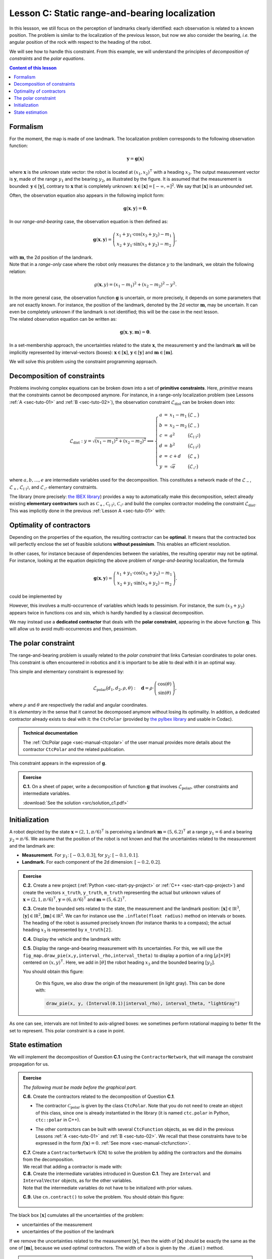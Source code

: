 .. _sec-tuto-03:

Lesson C: Static range-and-bearing localization
===============================================

In this lessson, we still focus on the perception of landmarks clearly identified: each observation is related to a known position.
The problem is similar to the localization of the previous lesson, but now we also consider the bearing, *i.e.* the angular position of the rock with respect to the heading of the robot.

We will see how to handle this constraint. From this example, we will understand the principles of *decomposition of constraints* and the *polar equations*.

.. contents:: Content of this lesson


Formalism
---------

.. image:: img/loc_gonio_dist.png
  :align: right
  :width: 350px

For the moment, the map is made of one landmark. The localization problem corresponds to the following observation function:

.. math::

  \mathbf{y}=\mathbf{g}\big(\mathbf{x}\big)

where :math:`\mathbf{x}` is the unknown state vector: the robot is located at :math:`\left(x_{1},x_{2}\right)^\intercal` with a heading :math:`x_{3}`. The output measurement vector is :math:`\mathbf{y}`, made of the range :math:`y_{1}` and the bearing :math:`y_{2}`, as illustrated by the figure. It is assumed that the measurement is bounded: :math:`\mathbf{y}\in\left[\mathbf{y}\right]`, contrary to :math:`\mathbf{x}` that is completely unknown: :math:`\mathbf{x}\in[\mathbf{x}]=[-\infty,\infty]^2`. We say that :math:`[\mathbf{x}]` is an *unbounded* set.

Often, the observation equation also appears in the following implicit form:

.. math::

    \mathbf{g}\big(\mathbf{x},\mathbf{y}\big)=\mathbf{0}.

In our *range-and-bearing* case, the observation equation is then defined as:

.. math::

  \mathbf{g}(\mathbf{x},\mathbf{y})=\left(\begin{array}{c}
  x_{1}+y_{1}\cdot\cos\left(x_{3}+y_{2}\right)-m_1\\
  x_{2}+y_{1}\cdot\sin\left(x_{3}+y_{2}\right)-m_2
  \end{array}\right),

| with :math:`\mathbf{m}`, the 2d position of the landmark.
| Note that in a *range-only* case where the robot only measures the distance :math:`y` to the landmark, we obtain the following relation:

  .. math::
    
    g(\mathbf{x},y)=\left(x_{1}-m_1\right)^{2}+\left(x_{2}-m_2\right)^{2}-y^{2}.

| In the more general case, the observation function :math:`\mathbf{g}` is uncertain, or more precisely, it depends on some parameters that are not exactly known. For instance, the position of the landmark, denoted by the 2d vector :math:`\mathbf{m}`, may be uncertain. It can even be completely unknown if the landmark is not identified; this will be the case in the next lesson.
| The related observation equation can be written as:

.. math::

  \mathbf{g}\big(\mathbf{x},\mathbf{y},\mathbf{m}\big)=\mathbf{0}.

In a set-membership approach, the uncertainties related to the state :math:`\mathbf{x}`, the measurement :math:`\mathbf{y}` and the landmark :math:`\mathbf{m}` will be implicitly represented by interval-vectors (boxes): :math:`\mathbf{x}\in[\mathbf{x}]`, :math:`\mathbf{y}\in[\mathbf{y}]` and :math:`\mathbf{m}\in[\mathbf{m}]`.

We will solve this problem using the constraint programming approach.


Decomposition of constraints
----------------------------

Problems involving complex equations can be broken down into a set of **primitive constraints**. Here, *primitive* means that the constraints cannot be decomposed anymore. For instance, in a range-only localization problem (see Lessons :ref:`A <sec-tuto-01>` and :ref:`B <sec-tuto-02>`), the observation constraint :math:`\mathcal{L}_{\textrm{dist}}` can be broken down into: 

.. math::

  \mathcal{L}_{\textrm{dist}}: y=\sqrt{\left(x_1-m_1\right)^2+\left(x_2-m_2\right)^2} \Longleftrightarrow \left\{\begin{array}{rcll}
    a & = & x_1-m_1 & \big(\mathcal{L}_{-}\big)\\
    b & = & x_2-m_2 & \big(\mathcal{L}_{-}\big)\\
    c & = & a^2 & \big(\mathcal{L}_{(\cdot)^2}\big)\\
    d & = & b^2 & \big(\mathcal{L}_{(\cdot)^2}\big)\\
    e & = & c+d & \big(\mathcal{L}_{+}\big)\\
    y & = & \sqrt{e} & \big(\mathcal{L}_{\sqrt{\cdot}}\big)
  \end{array}\right.

where :math:`a,b,\dots,e` are intermediate variables used for the decomposition. This constitutes a network made of the :math:`\mathcal{L}_{-}`, :math:`\mathcal{L}_{+}`, :math:`\mathcal{L}_{(\cdot)^2}`, and :math:`\mathcal{L}_{\sqrt{\cdot}}` elementary constraints.

| The library (more precisely: `the IBEX library <http://www.ibex-lib.org/doc/contractor.html>`_) provides a way to automatically make this decomposition, select already existing **elementary contractors** such as :math:`\mathcal{C}_{+}`, :math:`\mathcal{C}_{(\cdot)^2}`, :math:`\mathcal{C}_{\sqrt{\cdot}}` and build the complex contractor modeling the constraint :math:`\mathcal{L}_{\textrm{dist}}`.
| This was implicitly done in the previous :ref:`Lesson A <sec-tuto-01>` with:

.. tabs::

  .. code-tab:: py

    ctc_dist = CtcFunction(Function("x[2]", "b[2]", "y",
        "sqrt((x[0]-b[0])^2+(x[1]-b[1]))-y"))

  .. code-tab:: c++

    CtcFunction ctc_dist(Function("x[2]", "b[2]", "y",
        "sqrt((x[0]-b[0])^2+(x[1]-b[1]))-y"));


Optimality of contractors
-------------------------

Depending on the properties of the equation, the resulting contractor can be **optimal**. It means that the contracted box will perfectly enclose the set of feasible solutions **without pessimism**. This enables an efficient resolution.

In other cases, for instance because of dependencies between the variables, the resulting operator may not be optimal.
For instance, looking at the equation depicting the above problem of *range-and-bearing* localization, the formula

.. math::

  \mathbf{g}(\mathbf{x},\mathbf{y})=\left(\begin{array}{c}
  x_{1}+y_{1}\cdot\cos\left(x_{3}+y_{2}\right)-m_1\\
  x_{2}+y_{1}\cdot\sin\left(x_{3}+y_{2}\right)-m_2
  \end{array}\right).

could be implemented by

.. tabs::

  .. code-tab:: py

    ctc_g = CtcFunction(Function("x[3]", "y[2]", "m[2]",
      "(x[0]+y[0]*cos(x[2]+y[1])-m[0] ; x[1]+y[0]*sin(x[2]+y[1])-m[1])"))

  .. code-tab:: c++

    CtcFunction ctc_g(Function("x[3]", "y[2]", "m[2]",
      "(x[0]+y[0]*cos(x[2]+y[1])-m[0] ; x[1]+y[0]*sin(x[2]+y[1])-m[1])"));

However, this involves a multi-occurrence of variables which leads to pessimism. For instance, the sum :math:`(x_3+y_2)` appears twice in functions :math:`\cos` and :math:`\sin`, which is hardly handled by a classical decomposition.


We may instead use a **dedicated contractor** that deals with the **polar constraint**, appearing in the above function :math:`\mathbf{g}`. This will allow us to avoid multi-occurrences and then, pessimism.


The polar constraint
--------------------

The range-and-bearing problem is usually related to the *polar constraint* that links Cartesian coordinates to polar ones. This constraint is often encountered in robotics and it is important to be able to deal with it in an optimal way.

This simple and elementary constraint is expressed by:

.. math::

  \mathcal{L}_\textrm{polar}\big(d_1,d_2,\rho,\theta\big):~~~\mathbf{d}=\rho\cdot\left(\begin{array}{c}
  \cos(\theta)\\
  \sin(\theta)
  \end{array}\right),

| where :math:`\rho` and :math:`\theta` are respectively the radial and angular coordinates.
| It is *elementary* in the sense that it cannot be decomposed anymore without losing its optimality. In addition, a dedicated contractor already exists to deal with it: the ``CtcPolar`` (provided by `the pyIbex library <http://benensta.github.io/pyIbex/>`_ and usable in Codac).

.. admonition:: Technical documentation

  .. Figure:: ../../manual/04-static-contractors/img/CtcPolar_small.png
    :align: right
    :width: 50px

  The :ref:`CtcPolar page <sec-manual-ctcpolar>` of the user manual provides more details about the contractor ``CtcPolar`` and the related publication.

This constraint appears in the expression of :math:`\mathbf{g}`.


.. admonition:: Exercise

  **C.1.** On a sheet of paper, write a decomposition of function :math:`\mathbf{g}` that involves :math:`\mathcal{L}_\textrm{polar}`, other constraints and intermediate variables.
  
  :download:`See the solution <src/solution_c1.pdf>`


Initialization
--------------

A robot depicted by the state :math:`\mathbf{x}=\left(2,1,\pi/6\right)^\intercal` is perceiving a landmark :math:`\mathbf{m}=\left(5,6.2\right)^\intercal` at a range :math:`y_1=6` and a bearing :math:`y_2=\pi/6`. We assume that the position of the robot is not known and that the uncertainties related to the measurement and the landmark are:

* **Measurement.** For :math:`y_1`: :math:`[-0.3,0.3]`, for :math:`y_2`: :math:`[-0.1,0.1]`.
* **Landmark.** For each component of the 2d dimension: :math:`[-0.2,0.2]`.

.. admonition:: Exercise

  **C.2.** Create a new project (:ref:`Python <sec-start-py-project>` or :ref:`C++ <sec-start-cpp-project>`) and create the vectors ``x_truth``, ``y_truth``, ``m_truth`` representing the actual but unknown values of :math:`\mathbf{x}=\left(2,1,\pi/6\right)^\intercal`, :math:`\mathbf{y}=\left(6,\pi/6\right)^\intercal` and :math:`\mathbf{m}=\left(5,6.2\right)^\intercal`.

  .. tabs::

    .. code-tab:: py

      # We recall that in Python, a mathematical vector (not an IntervalVector)
      # can be represented with native objects, for instance:

      x_truth = (2,1,math.pi/6) # actual state vector (pose)

    .. code-tab:: cpp

      // We recall that in C++, we can use the Vector class for
      // representing mathematical vectors. For instance:

      Vector x_truth({2.,1.,M_PI/6}); // actual state vector (pose)


  **C.3.** Create the bounded sets related to the state, the measurement and the landmark position: :math:`[\mathbf{x}]\in\mathbb{IR}^3`, :math:`[\mathbf{y}]\in\mathbb{IR}^2`, :math:`[\mathbf{m}]\in\mathbb{IR}^2`. We can for instance use the ``.inflate(float radius)`` method on intervals or boxes. The heading of the robot is assumed precisely known (for instance thanks to a compass); the actual heading :math:`x_3` is represented by ``x_truth[2]``.

  **C.4.** Display the vehicle and the landmark with:

  .. tabs::

    .. code-tab:: py

      beginDrawing()

      fig_map = VIBesFigMap("Map")
      fig_map.set_properties(100,100,500,500)
      fig_map.axis_limits(0,7,0,7)
      fig_map.draw_vehicle(x_truth, size=1)
      fig_map.draw_box(m, "red")
      fig_map.draw_box(x.subvector(0,1)) # does not display anything if unbounded
      fig_map.show()

      endDrawing()

    .. code-tab:: c++

      vibes::beginDrawing();

      VIBesFigMap fig_map("Map");
      fig_map.set_properties(100,100,500,500);
      fig_map.axis_limits(0,7,0,7);
      fig_map.draw_vehicle(x_truth, 1);
      fig_map.draw_box(m, "red");
      fig_map.draw_box(x.subvector(0,1)); // does not display anything if unbounded
      fig_map.show();

      vibes::endDrawing();

  **C.5.** Display the range-and-bearing measurement with its uncertainties. For this, we will use the ``fig_map.draw_pie(x,y,interval_rho,interval_theta)`` to display a portion of a ring :math:`[\rho]\times[\theta]` centered on :math:`(x,y)^\intercal`. Here, we add in :math:`[\theta]` the robot heading :math:`x_3` and the bounded bearing :math:`[y_2]`.

  You should obtain this figure:

  .. figure:: img/first_result.gif
    :width: 250px

    On this figure, we also draw the origin of the measurement (in light gray). This can be done with:

    .. code::

      draw_pie(x, y, (Interval(0.1)|interval_rho), interval_theta, "lightGray")

.. todo: use (Interval(0.)|interval_rho) instead of (Interval(0.1)|interval_rho) (already corrected)


As one can see, intervals are not limited to axis-aligned boxes: we sometimes perform rotational mapping to better fit the set to represent. This polar constraint is a case in point.


State estimation
----------------

We will implement the decomposition of Question **C.1** using the ``ContractorNetwork``, that will manage the constraint propagation for us.

.. admonition:: Exercise
  
  *The following must be made before the graphical part.*

  **C.6.** Create the contractors related to the decomposition of Question **C.1**.

  * | The contractor :math:`\mathcal{C}_\textrm{polar}` is given by the class ``CtcPolar``. Note that you do not need to create an object of this class, since one is already instantiated in the library (it is named ``ctc.polar`` in Python, ``ctc::polar`` in C++).
  * The other contractors can be built with several ``CtcFunction`` objects, as we did in the previous Lessons :ref:`A <sec-tuto-01>` and :ref:`B <sec-tuto-02>`. We recall that these constraints have to be expressed in the form :math:`f(\mathbf{x})=0`. :ref:`See more <sec-manual-ctcfunction>`.

  | **C.7.**  Create a ``ContractorNetwork`` (CN) to solve the problem by adding the contractors and the domains from the decomposition.
  | We recall that adding a contractor is made with:

  .. tabs::

    .. code-tab:: py

      cn = ContractorNetwork()
      cn.add(<ctc_object>, [<dom1>,<dom2>,...])

    .. code-tab:: c++

      ContractorNetwork cn;
      cn.add(<ctc_object>, {<dom1>,<dom2>,...});

  | **C.8.**  Create the intermediate variables introduced in Question **C.1**. They are ``Interval`` and ``IntervalVector`` objects, as for the other variables.
  | Note that the intermediate variables do not have to be initialized with prior values.

  **C.9.**  Use ``cn.contract()`` to solve the problem. You should obtain this figure:

  .. figure:: img/result_rangebearing.png
    :width: 250px

The black box :math:`[\mathbf{x}]` cumulates all the uncertainties of the problem:

* uncertainties of the measurement
* uncertainties of the position of the landmark

If we remove the uncertainties related to the measurement :math:`[\mathbf{y}]`, then the width of :math:`[\mathbf{x}]` should be exactly the same as the one of :math:`[\mathbf{m}]`, because we used optimal contractors. The width of a box is given by the ``.diam()`` method.


.. admonition:: Exercise

  We provide the solution of these questions here:

  | :download:`See the Python solution <src/solution_c.py>`
  | :download:`See the C++ solution <src/solution_c.cpp>`